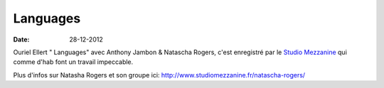 Languages
#########

:date: 28-12-2012

Ouriel Ellert " Languages" avec Anthony Jambon & Natascha Rogers, c'est
enregistré par le `Studio Mezzanine
<http://www.studiomezzanine.fr>`_ qui comme d'hab font un
travail impeccable.

Plus d'infos sur Natasha Rogers et son groupe ici:
http://www.studiomezzanine.fr/natascha-rogers/

.. raw:: html

    <iframe width="650" height="480" src="http://www.youtube.com/embed/3I5PPdsTFz0" frameborder="0" allowfullscreen></iframe>
